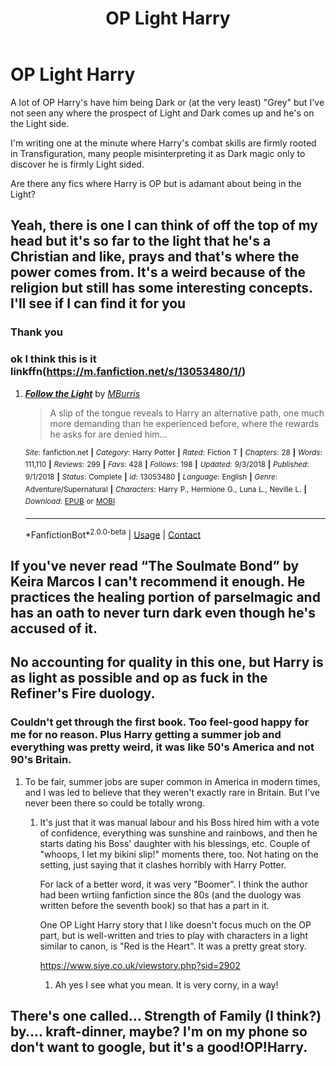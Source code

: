 #+TITLE: OP Light Harry

* OP Light Harry
:PROPERTIES:
:Author: RowanWinterlace
:Score: 6
:DateUnix: 1604311921.0
:DateShort: 2020-Nov-02
:FlairText: Request
:END:
A lot of OP Harry's have him being Dark or (at the very least) "Grey" but I've not seen any where the prospect of Light and Dark comes up and he's on the Light side.

I'm writing one at the minute where Harry's combat skills are firmly rooted in Transfiguration, many people misinterpreting it as Dark magic only to discover he is firmly Light sided.

Are there any fics where Harry is OP but is adamant about being in the Light?


** Yeah, there is one I can think of off the top of my head but it's so far to the light that he's a Christian and like, prays and that's where the power comes from. It's a weird because of the religion but still has some interesting concepts. I'll see if I can find it for you
:PROPERTIES:
:Author: karigan_g
:Score: 3
:DateUnix: 1604312318.0
:DateShort: 2020-Nov-02
:END:

*** Thank you
:PROPERTIES:
:Author: RowanWinterlace
:Score: 3
:DateUnix: 1604313205.0
:DateShort: 2020-Nov-02
:END:


*** ok I think this is it linkffn([[https://m.fanfiction.net/s/13053480/1/]])
:PROPERTIES:
:Author: karigan_g
:Score: 3
:DateUnix: 1604313248.0
:DateShort: 2020-Nov-02
:END:

**** [[https://www.fanfiction.net/s/13053480/1/][*/Follow the Light/*]] by [[https://www.fanfiction.net/u/7417374/MBurris][/MBurris/]]

#+begin_quote
  A slip of the tongue reveals to Harry an alternative path, one much more demanding than he experienced before, where the rewards he asks for are denied him...
#+end_quote

^{/Site/:} ^{fanfiction.net} ^{*|*} ^{/Category/:} ^{Harry} ^{Potter} ^{*|*} ^{/Rated/:} ^{Fiction} ^{T} ^{*|*} ^{/Chapters/:} ^{28} ^{*|*} ^{/Words/:} ^{111,110} ^{*|*} ^{/Reviews/:} ^{299} ^{*|*} ^{/Favs/:} ^{428} ^{*|*} ^{/Follows/:} ^{198} ^{*|*} ^{/Updated/:} ^{9/3/2018} ^{*|*} ^{/Published/:} ^{9/1/2018} ^{*|*} ^{/Status/:} ^{Complete} ^{*|*} ^{/id/:} ^{13053480} ^{*|*} ^{/Language/:} ^{English} ^{*|*} ^{/Genre/:} ^{Adventure/Supernatural} ^{*|*} ^{/Characters/:} ^{Harry} ^{P.,} ^{Hermione} ^{G.,} ^{Luna} ^{L.,} ^{Neville} ^{L.} ^{*|*} ^{/Download/:} ^{[[http://www.ff2ebook.com/old/ffn-bot/index.php?id=13053480&source=ff&filetype=epub][EPUB]]} ^{or} ^{[[http://www.ff2ebook.com/old/ffn-bot/index.php?id=13053480&source=ff&filetype=mobi][MOBI]]}

--------------

*FanfictionBot*^{2.0.0-beta} | [[https://github.com/FanfictionBot/reddit-ffn-bot/wiki/Usage][Usage]] | [[https://www.reddit.com/message/compose?to=tusing][Contact]]
:PROPERTIES:
:Author: FanfictionBot
:Score: 3
:DateUnix: 1604313266.0
:DateShort: 2020-Nov-02
:END:


** If you've never read “The Soulmate Bond” by Keira Marcos I can't recommend it enough. He practices the healing portion of parselmagic and has an oath to never turn dark even though he's accused of it.
:PROPERTIES:
:Author: Ratman35
:Score: 3
:DateUnix: 1604334679.0
:DateShort: 2020-Nov-02
:END:


** No accounting for quality in this one, but Harry is as light as possible and op as fuck in the Refiner's Fire duology.
:PROPERTIES:
:Author: difinity1
:Score: 3
:DateUnix: 1604337789.0
:DateShort: 2020-Nov-02
:END:

*** Couldn't get through the first book. Too feel-good happy for me for no reason. Plus Harry getting a summer job and everything was pretty weird, it was like 50's America and not 90's Britain.
:PROPERTIES:
:Author: kikechan
:Score: 1
:DateUnix: 1604509313.0
:DateShort: 2020-Nov-04
:END:

**** To be fair, summer jobs are super common in America in modern times, and I was led to believe that they weren't exactly rare in Britain. But I've never been there so could be totally wrong.
:PROPERTIES:
:Author: difinity1
:Score: 1
:DateUnix: 1604512487.0
:DateShort: 2020-Nov-04
:END:

***** It's just that it was manual labour and his Boss hired him with a vote of confidence, everything was sunshine and rainbows, and then he starts dating his Boss' daughter with his blessings, etc. Couple of "whoops, I let my bikini slip!" moments there, too. Not hating on the setting, just saying that it clashes horribly with Harry Potter.

For lack of a better word, it was very "Boomer". I think the author had been wrtiing fanfiction since the 80s (and the duology was written before the seventh book) so that has a part in it.

One OP Light Harry story that I like doesn't focus much on the OP part, but is well-written and tries to play with characters in a light similar to canon, is "Red is the Heart". It was a pretty great story.

[[https://www.siye.co.uk/viewstory.php?sid=2902]]
:PROPERTIES:
:Author: kikechan
:Score: 2
:DateUnix: 1604582220.0
:DateShort: 2020-Nov-05
:END:

****** Ah yes I see what you mean. It is very corny, in a way!
:PROPERTIES:
:Author: difinity1
:Score: 1
:DateUnix: 1604589535.0
:DateShort: 2020-Nov-05
:END:


** There's one called... Strength of Family (I think?) by.... kraft-dinner, maybe? I'm on my phone so don't want to google, but it's a good!OP!Harry.
:PROPERTIES:
:Author: GDenthusiast
:Score: 2
:DateUnix: 1604332861.0
:DateShort: 2020-Nov-02
:END:
